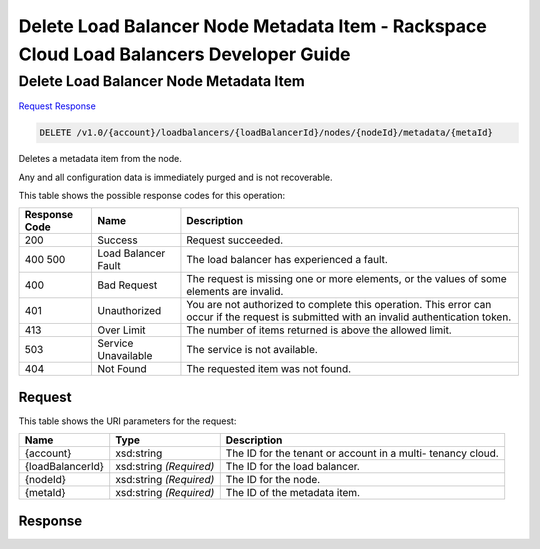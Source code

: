 
.. THIS OUTPUT IS GENERATED FROM THE WADL. DO NOT EDIT.

=============================================================================
Delete Load Balancer Node Metadata Item -  Rackspace Cloud Load Balancers Developer Guide
=============================================================================

Delete Load Balancer Node Metadata Item
~~~~~~~~~~~~~~~~~~~~~~~~~

`Request <delete-delete-load-balancer-node-metadata-item-v1.0-account-loadbalancers-loadbalancerid-nodes-nodeid-metadata-metaid.html#request>`__
`Response <delete-delete-load-balancer-node-metadata-item-v1.0-account-loadbalancers-loadbalancerid-nodes-nodeid-metadata-metaid.html#response>`__

.. code::

    DELETE /v1.0/{account}/loadbalancers/{loadBalancerId}/nodes/{nodeId}/metadata/{metaId}

Deletes a metadata item from the node.

Any and all configuration data is immediately purged and is not recoverable.



This table shows the possible response codes for this operation:


+--------------------------+-------------------------+-------------------------+
|Response Code             |Name                     |Description              |
+==========================+=========================+=========================+
|200                       |Success                  |Request succeeded.       |
+--------------------------+-------------------------+-------------------------+
|400 500                   |Load Balancer Fault      |The load balancer has    |
|                          |                         |experienced a fault.     |
+--------------------------+-------------------------+-------------------------+
|400                       |Bad Request              |The request is missing   |
|                          |                         |one or more elements, or |
|                          |                         |the values of some       |
|                          |                         |elements are invalid.    |
+--------------------------+-------------------------+-------------------------+
|401                       |Unauthorized             |You are not authorized   |
|                          |                         |to complete this         |
|                          |                         |operation. This error    |
|                          |                         |can occur if the request |
|                          |                         |is submitted with an     |
|                          |                         |invalid authentication   |
|                          |                         |token.                   |
+--------------------------+-------------------------+-------------------------+
|413                       |Over Limit               |The number of items      |
|                          |                         |returned is above the    |
|                          |                         |allowed limit.           |
+--------------------------+-------------------------+-------------------------+
|503                       |Service Unavailable      |The service is not       |
|                          |                         |available.               |
+--------------------------+-------------------------+-------------------------+
|404                       |Not Found                |The requested item was   |
|                          |                         |not found.               |
+--------------------------+-------------------------+-------------------------+


Request
^^^^^^^^^^^^^^^^^

This table shows the URI parameters for the request:

+--------------------------+-------------------------+-------------------------+
|Name                      |Type                     |Description              |
+==========================+=========================+=========================+
|{account}                 |xsd:string               |The ID for the tenant or |
|                          |                         |account in a multi-      |
|                          |                         |tenancy cloud.           |
+--------------------------+-------------------------+-------------------------+
|{loadBalancerId}          |xsd:string *(Required)*  |The ID for the load      |
|                          |                         |balancer.                |
+--------------------------+-------------------------+-------------------------+
|{nodeId}                  |xsd:string *(Required)*  |The ID for the node.     |
+--------------------------+-------------------------+-------------------------+
|{metaId}                  |xsd:string *(Required)*  |The ID of the metadata   |
|                          |                         |item.                    |
+--------------------------+-------------------------+-------------------------+








Response
^^^^^^^^^^^^^^^^^^




